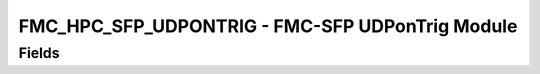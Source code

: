 FMC_HPC_SFP_UDPONTRIG - FMC-SFP UDPonTrig Module
=======================================================================

Fields
------
.. block_fields:: modules/fmc_hpc_sfp_udpontrig/fmc_hpc_sfp_udpontrig.block.ini

